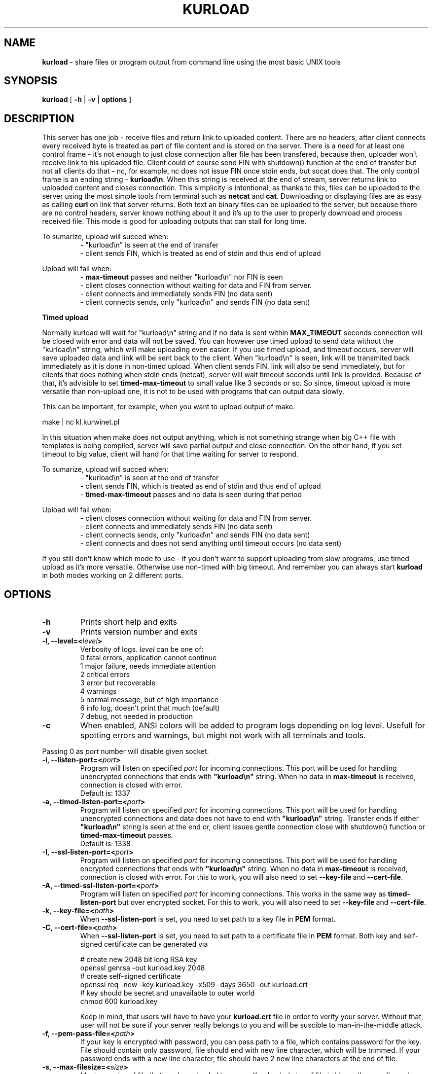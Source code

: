 .TH "KURLOAD" "1" "01 Jan 1970 (v9999)" "bofc.pl"
.SH NAME
.PP
.B kurload
- share files or program output from command line using the most basic UNIX
tools
.SH SYNOPSIS
.PP
.B kurload
[
.B -h
|
.B -v
|
.B options
]
.SH DESCRIPTION
.PP
This server has one job - receive files and return link to uploaded content.
There are no headers, after client connects every received byte is treated as
part of file content and is stored on the server.
There is a need for at least one control frame - it's not enough
to just close connection after file has been transfered, because then,
uploader won't receive link to his uploaded file.
Client could of course send FIN with shutdown() function at the end of
transfer but not all clients do that - nc, for example, nc does not issue FIN 
once stdin ends, but socat does that.
The only control frame is an ending string -
.BR kurload\en .
When this string is received at the end of stream, server returns link to
uploaded content and closes connection.
This simplicity is intentional, as thanks to this, files can be uploaded to
the server using the most simple tools from terminal such as
.B netcat
and
.BR cat .
Downloading or displaying files are as easy as calling
.B curl
on link that server returns.
Both text an binary files can be uploaded to the server, but because there are
no control headers, server knows nothing about it and it's up to the user to
properly download and process received file. This mode is good for uploading
outputs that can stall for long time.
.PP
To sumarize, upload will succed when:
.RS
- "kurload\\n" is seen at the end of transfer
.br
- client sends FIN, which is treated as end of stdin and thus end of upload
.RE
.PP
Upload will fail when:
.RS
-
.B max-timeout
passes and neither "kurload\\n" nor FIN is seen
.br
- client closes connection without waiting for data and FIN from server.
.br
- client connects and immediately sends FIN (no data sent)
.br
- client connects sends, only "kurload\en" and sends FIN (no data sent)
.RE
.PP
.B Timed upload
.PP
Normally kurload will wait for "kurload\\n" string and if no data is sent within
.B MAX_TIMEOUT
seconds connection will be closed with error and data will not be saved.
You can however use timed upload to send data without the "kurload\\n" string,
which will make uploading even easier.
If you use timed upload, and timeout occurs, server will save uploaded data
and link will be sent back to the client.
When "kurload\\n" is seen, link will be transmited back immediately as it is
done in non-timed upload.
When client sends FIN, link will also be send immediately, but for clients
that does nothing when stdin ends (netcat), server will wait timeout seconds
until link is provided.
Because of that, it's advisible to set
.B timed-max-timeout
to small value like 3 seconds or so.
So since, timeout upload is more versatile than non-upload one, it is not to
be used with programs that can output data slowly.
.PP
This can be important, for example, when you want to upload output of
make.
.PP
.nf
    make | nc kl.kurwinet.pl
.fi
.PP
In this situation when make does not output anything, which is not something
strange when big C++ file with templates is being compiled, server will save
partial output and close connection.
On the other hand, if you set timeout to big value, client will hand for that
time waiting for server to respond.
.PP
To sumarize, upload will succed when:
.RS
- "kurload\\n" is seen at the end of transfer
.br
- client sends FIN, which is treated as end of stdin and thus end of upload
.br
-
.B timed-max-timeout
passes and no data is seen during that period
.RE
.PP
Upload will fail when:
.RS
- client closes connection without waiting for data and FIN from server.
.br
- client connects and immediately sends FIN (no data sent)
.br
- client connects sends, only "kurload\en" and sends FIN (no data sent)
.br
- client connects and does not send anything until timeout occurs (no data sent)
.RE
.PP
If you still don't know which mode to use - if you don't want to support
uploading from slow programs, use timed upload as it's more versatile.
Otherwise use non-timed with big timeout. And remember you can always start
.B kurload
in both modes working on 2 different ports.
.SH OPTIONS
.PP
.TP
.B -h
Prints short help and exits
.TP
.B -v
Prints version number and exits
.TP
.BI "-l, --level=<" level >
Verbosity of logs.
.I level
can be one of:
.nf
    0   fatal errors, application cannot continue
    1   major failure, needs immediate attention
    2   critical errors
    3   error but recoverable
    4   warnings
    5   normal message, but of high importance
    6   info log, doesn't print that much (default)
    7   debug, not needed in production
.fi
.TP
.B -c
When enabled, ANSI colors will be added to program logs depending on log level.
Usefull for spotting errors and warnings, but might not work with all terminals
and tools.
.PP
Passing 0 as
.I port
number will disable given socket.
.TP
.BI "-i, --listen-port=<" port >
Program will listen on specified
.I port
for incoming connections.
This port will be used for handling unencrypted connections that ends with
.BR """kurload\en"""
string.
When no data in
.B max-timeout
is received, connection is closed with error.
.br
Default is: 1337
.TP
.BI "-a, --timed-listen-port=<" port >
Program will listen on specified
.I port
for incoming connections.
This port will be used for handling unencrypted connections and data does
not have to end with 
.BR """kurload\en"""
string.
Transfer ends if either
.BR """kurload\en"""
string is seen at the end or, client issues gentle connection close with
shutdown() function or
.B timed-max-timeout
passes.
.br
Default is: 1338
.TP
.BI "-I, --ssl-listen-port=<" port >
Program will listen on specified
.I port
for incoming connections.
This port will be used for handling encrypted connections that ends with
.BR """kurload\en"""
string.
When no data in
.B max-timeout
is received, connection is closed with error.
For this to work, you will also need to set
.BR --key-file \ and\  --cert-file .
.TP
.BI "-A, --timed-ssl-listen-port=<" port >
Program will listen on specified
.I port
for incoming connections.
This works in the same way as
.B timed-listen-port
but over encrypted socket.
For this to work, you will also need to set
.BR --key-file \ and\  --cert-file .
.TP
.BI "-k, --key-file=<" path >
When
.B --ssl-listen-port
is set, you need to set path to a key file in
.B PEM
format.
.TP
.BI "-C, --cert-file=<" path >
When
.B --ssl-listen-port
is set, you need to set path to a certificate file in
.B PEM
format.
Both key and self-signed certificate can be generated via
.br
 
.br
.nf
    # create new 2048 bit long RSA key
    openssl genrsa -out kurload.key 2048
    # create self-signed certificate
    openssl req -new -key kurload.key -x509 -days 3650 -out kurload.crt
    # key should be secret and unavailable to outer world
    chmod 600 kurload.key
.fi
.br
 
.br
Keep in mind, that users will have to have your
.B kurload.crt
file in order to verify your server.
Without that, user will not be sure if your server really belongs to you
and will be suscible to man-in-the-middle attack.
.TP
.BI "-f, --pem-pass-file=<" path >
If your key is encrypted with password, you can pass path to a file, which
contains password for the key.
File should contain only password, file should end with new line character,
which will be trimmed.
If your password ends with a new line character, file should have 2 new line
characters at the end of file.
.TP
.BI "-s, --max-filesize=<" size >
Maximum
.I size
of file that can be uploaded to server.
If uploaded size of file is bigger than configured, user will receive error, and
file will not be stored on the server.
.br
Default is: 1048576 bytes (1MiB)
.TP
.BI "-D, --daemonize"
Program will try to run as daemon. If
.B kurload
is called as
.BR root ,
program will try to drop priviliges and run with
.I user
and
.I group
priviliges. If
.I user
and
.I group
is not set, program will try to run with
.B kurload
user and group.
.br
Default is: off
.TP
.BI "-m, --max-connections=<" number >
Defines how many clients can be connected (active uploads) simultaneously.
If this number is reached, and new connection is inboud, user will receive
information about limit reach and connection will be closed.
.br
Default is: 10
.TP
.BI "-t, --max-timeout=<" seconds >
If during upload, client doesn't send any single bytes for configured
.BR seconds ,
server will close connection and information will be sent back to the client
informing him about timeout - as it is possible that he forgot to end upload
with special phrase
.BR kurload\en .
.br
Default is: 60
.TP
.BI "-T, --list-type=<" type >
When
.I type
is set to
.BR -1 ,
program operates in
.B blacklist
mode. If connected clients ip is in the
.IR list_file ,
such connection will be droped and information to user about his banishment will
be sent.
.br
When
.I type
is set to
.BR 1 ,
program oeprates in
.B whitelist
mode. Only clients listed in
.I list_file
will be able to upload files.
Everyone else will receive access denied error.
.br
When
.I type
is set to
.BR 0 ,
everyone can upload without restriction.
.br
Default is: 0
.TP
.BI "-L, --list_file=<" path >
Path to list of IPs, which will be filtered base on
.B list-type
option. One IP per line is allowed.
.br
Default is: /etc/kurload-iplist
.TP
.BI "-b, --bind-ip=<" ip-list >
Comma separeted list of IPs. Program will listen only on IPs listed in
.I ip-list
field.
.br
Default is: 0.0.0.0 (accept connection from any source)
.TP
.BI "-d, --domain=<" domain >
Domain on which server runs.
This will be used to send user back information where he can download what he
just sent.
.br
Default is: localhost - you definately want to change this.
.TP
.BI "-u, --user=<" user >
.I user
that should run server. Only works when run as daemon started from root account.
.br
Default is: kurload
.TP
.BI "-g, --group=<" group >
.I group
that should run server. Only works when run as daemon started from root account.
.br
Default is: kurload
.TP
.BI "-q, --query-log=<" path >
Place where all queries will be logged. Check
.B FILES
section for more information
.br
Default is: /var/log/kurload-query.log
.TP
.BI "-p, --program-log=<" path >
Program log path. Check
.B FILES
section for more information.
.br
Default is: /var/log/kurload.log
.TP
.BI "-P, --pid-file=<" path >
Where to store programs pid.
Only works if run as daemon.
.br
Default is: /var/run/kurload.pid
.TP
.BI "-o, --output-dir=<" path >
Location where all uploaded files will be stored. Check
.B FILES
section for more information.
.br
Default is: /var/lib/kurload
.SH FILES
.PP
These are default file locations.
They can be changed via
.IR options .
.TP
.B /etc/kurload/iplist
Separated by new line list of IPs that are filtered (depending on
.I list_type
field).
One IP per line is allowed
.TP
.B /etc/kurload/kurload.cert
SSL certificate to use with encrypted uploads
.TP
.B /etc/kurload/kurload.key
SSL key to use with encrypted uploads
.TP
.B /var/run/kurload.pid
Process id of working daemon.
This file is created only when program is run with
.B -d
option
.TP
.B /var/log/kurload-query.log
Every upload query will be logged here exactly once.
If query failed, short reason is added and more information about failure can be
found in program log.
For successful queries, filename is loged.
All queries will contain date of upload and source IP.
.TP
.B /var/log/kurload.log
General execution logs are kept here.
Detailed information about errornous queries will be here.
.TP
.B /var/lib/kurload
Directory where all uploaded files are stored - usually root of http from
where people can download files.
User that runs program should have write access to this directory.
http server should have read access to this directory.
.SH "BUG REPORTING"
.PP
Please report all bugs to "Michał Łyszczek <michal.lyszczek@bofc.pl>"

